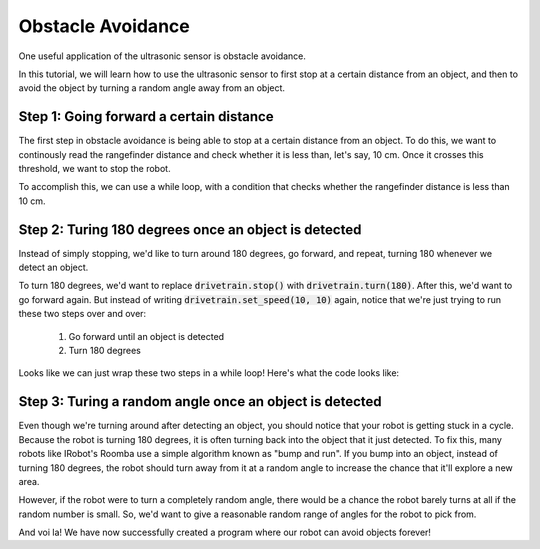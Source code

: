 Obstacle Avoidance 
==================

One useful application of the ultrasonic sensor is obstacle avoidance. 

In this tutorial, we will learn how to use the ultrasonic sensor to first stop at a certain distance from an object, and then to avoid the object by turning a random angle away from an object. 

Step 1: Going forward a certain distance
~~~~~~~~~~~~~~~~~~~~~~~~~~~~~~~~~~~~~~~~

The first step in obstacle avoidance is being able to stop at a certain distance from an object.
To do this, we want to continously read the rangefinder distance and check whether it is less than,
let's say, 10 cm. Once it crosses this threshold, we want to stop the robot.

To accomplish this, we can use a while loop, with a condition that checks whether the
rangefinder distance is less than 10 cm.

.. tab-set::

    .. tab-item:: Python

        .. code-block:: python

            drivetrain.set_speed(10, 10)
            while rangefinder.distance() > 10:
                time.sleep(0.1)
            drivetrain.stop()


    .. tab-item:: Blockly

        .. image:: media/forwarduntildistance.png
            :width: 300

Step 2: Turing 180 degrees once an object is detected
~~~~~~~~~~~~~~~

Instead of simply stopping, we'd like to turn around 180 degrees, go forward, and repeat,
turning 180 whenever we detect an object.

To turn 180 degrees, we'd want to replace :code:`drivetrain.stop()` with :code:`drivetrain.turn(180)`.
After this, we'd want to go forward again. But instead of writing :code:`drivetrain.set_speed(10, 10)` again,
notice that we're just trying to run these two steps over and over:
    1. Go forward until an object is detected
    2. Turn 180 degrees

Looks like we can just wrap these two steps in a while loop! Here's what the code looks like:

.. tab-set::

    .. tab-item:: Python

        .. code-block:: python

            # Repeat these two steps over and over again
            while True:

                # Go forward until an object is detected
                drivetrain.set_speed(10, 10)
                while rangefinder.distance() > 10:
                    time.sleep(0.1)

                # Turn 180 degrees
                drivetrain.turn(180)


    .. tab-item:: Blockly

        .. image:: media/forwardturnrepeat.png
            :width: 300

Step 3: Turing a random angle once an object is detected
~~~~~~~~~~~~~~~~~~~~~~~~~~~~~~~~~~~~~~~~~~~~~~~~~~~~~~~~

Even though we're turning around after detecting an object, you should notice that your robot is getting stuck in a cycle.
Because the robot is turning 180 degrees, it is often turning back into the object that it just detected. To fix this, many
robots like IRobot's Roomba use a simple algorithm known as "bump and run". If you bump into an object, instead of turning 180
degrees, the robot should turn away from it at a random angle to increase the chance that it'll explore a new area.

However, if the robot were to turn a completely random angle, there would be a chance the robot barely turns at all if the random
number is small. So, we'd want to give a reasonable random range of angles for the robot to pick from.

.. tab-set::

    .. tab-item:: Python

        We can use :code:`random.randint(135, 225)` to generate a random number between 135 and 225, which we can turn that many degrees.
        Though, note that we need to :code:`import random` at the top of our program to import the library that contains this function.

        .. code-block:: python

            # the library that contains random.randint
            import random

            # Repeat these two steps over and over again
            while True:

                # Go forward until an object is detected
                drivetrain.set_speed(10, 10)
                while rangefinder.distance() > 10:
                    time.sleep(0.1)

                # Turn random amount between 135 and 225 degrees
                turnDegrees = random.randint(135, 225)
                drivetrain.turn(turnDegrees)


    .. tab-item:: Blockly

        Blockly provides a handy block for generating a random number between lower and upper bounds, inclusive.

        .. image:: media/forwardturnrepeatrandom.png
            :width: 300


And voi la! We have now successfully created a program where our robot can avoid objects forever!